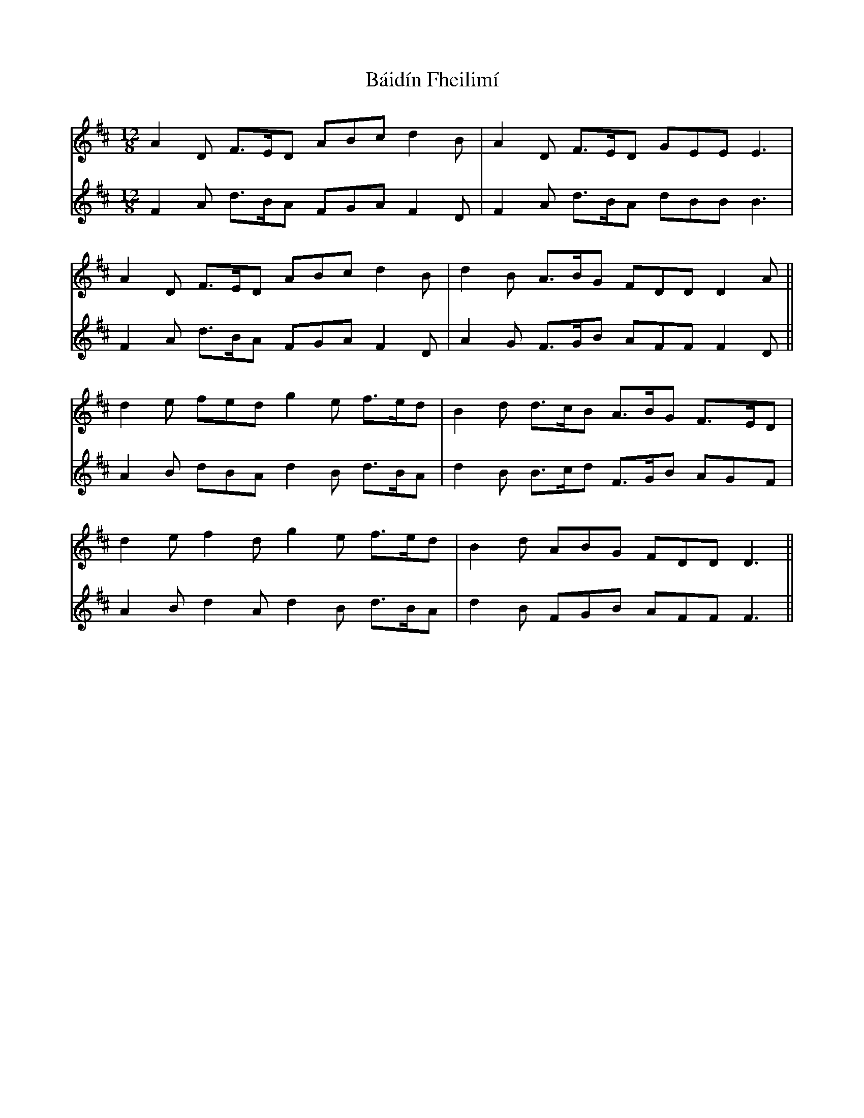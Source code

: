 X: 2353
T: Báidín Fheilimí
R: slide
M: 12/8
K: Dmajor
V:1
A2D F>ED ABc d2B|A2D F>ED GEE E3|
V:2
F2A d>BA FGA F2D|F2A d>BA dBB B3|
V:1
A2D F>ED ABc d2B|d2B A>BG FDD D2 A||
V:2
F2A d>BA FGA F2D|A2G F>GB AFF F2D||
V:1
d2e fed g2e f>ed|B2d d>cB A>BG F>ED|
V:2
A2B dBA d2B d>BA|d2B B>cd F>GB AGF|
V:1
d2e f2d g2e f>ed|B2d ABG FDD D3||
V:2
A2B d2A d2B d>BA|d2B FGB AFF F3||

